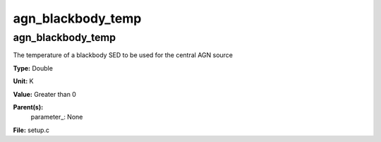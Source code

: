 
==================
agn_blackbody_temp
==================

agn_blackbody_temp
==================
The temperature of a blackbody SED to be used for the central AGN source

**Type:** Double

**Unit:** K

**Value:** Greater than 0

**Parent(s):**
  parameter_: None


**File:** setup.c



